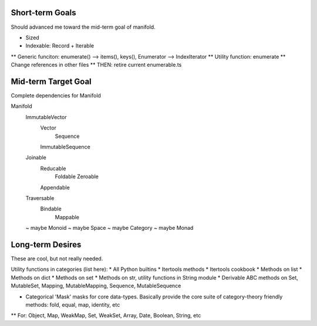 


Short-term Goals
===================
Should advanced me toward the mid-term goal of manifold.


* Sized
* Indexable: Record + Iterable
** Generic funciton: enumerate() --> items(), keys(), Enumerator --> IndexIterator
** Utility function: enumerate
** Change references in other files
** THEN: retire current enumerable.ts


Mid-term Target Goal
========================
Complete dependencies for Manifold

Manifold
	ImmutableVector
		Vector
			Sequence
		ImmutableSequence
	Joinable
		Reducable
			Foldable
			Zeroable
		Appendable
	Traversable
		Bindable
			Mappable

	~ maybe Monoid
	~ maybe Space
	~ maybe Category
	~ maybe Monad


Long-term Desires
=======================
These are cool, but not really needed.

Utility functions in categories (list here):
* All Python builtins
* Itertools methods
* Itertools cookbook
* Methods on list
* Methods on dict
* Methods on set
* Methods on str, utility functions in String module
* Derivable ABC methods on Set, MutableSet, Mapping, MutableMapping, Sequence, MutableSequence

* Categorical 'Mask' masks for core data-types. Basically provide the core suite of category-theory friendly methods: fold, equal, map, identity, etc
** For: Object, Map, WeakMap, Set, WeakSet, Array, Date, Boolean, String, etc